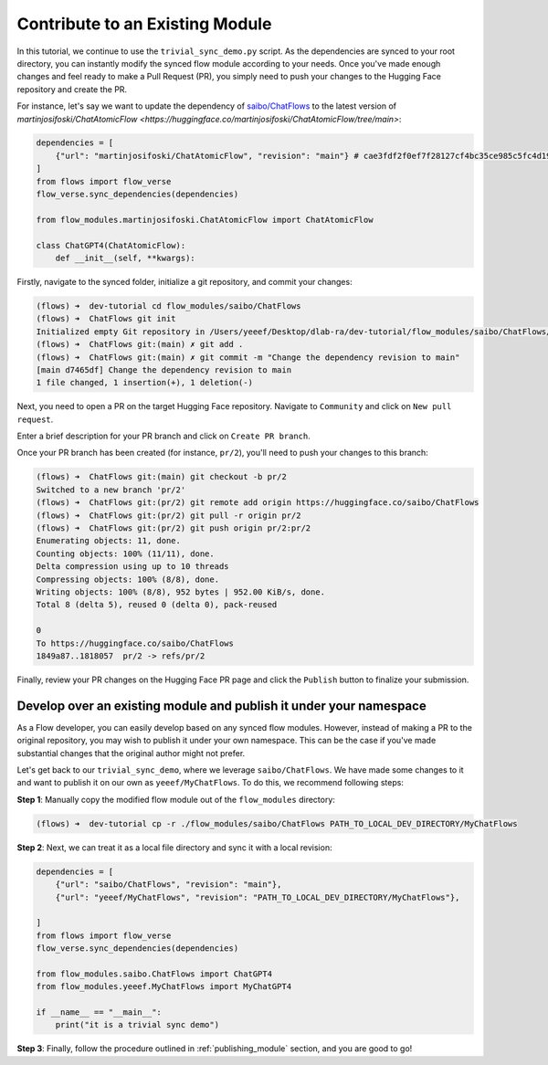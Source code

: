.. _contribute_module:

================================
Contribute to an Existing Module
================================

In this tutorial, we continue to use the ``trivial_sync_demo.py`` script. As the dependencies are synced to your root directory, you can instantly modify the synced flow module according to your needs. Once you've made enough changes and feel ready to make a Pull Request (PR), you simply need to push your changes to the Hugging Face repository and create the PR.

For instance, let's say we want to update the dependency of `saibo/ChatFlows <https://huggingface.co/saibo/ChatFlows>`__ to the latest version of `martinjosifoski/ChatAtomicFlow <https://huggingface.co/martinjosifoski/ChatAtomicFlow/tree/main>`:

.. code-block:: python

    dependencies = [
        {"url": "martinjosifoski/ChatAtomicFlow", "revision": "main"} # cae3fdf2f0ef7f28127cf4bc35ce985c5fc4d19a -> main
    ]
    from flows import flow_verse
    flow_verse.sync_dependencies(dependencies)

    from flow_modules.martinjosifoski.ChatAtomicFlow import ChatAtomicFlow

    class ChatGPT4(ChatAtomicFlow):
        def __init__(self, **kwargs):

Firstly, navigate to the synced folder, initialize a git repository, and commit your changes:

.. code-block:: shell

    (flows) ➜  dev-tutorial cd flow_modules/saibo/ChatFlows
    (flows) ➜  ChatFlows git init
    Initialized empty Git repository in /Users/yeeef/Desktop/dlab-ra/dev-tutorial/flow_modules/saibo/ChatFlows/.git/
    (flows) ➜  ChatFlows git:(main) ✗ git add .
    (flows) ➜  ChatFlows git:(main) ✗ git commit -m "Change the dependency revision to main"
    [main d7465df] Change the dependency revision to main
    1 file changed, 1 insertion(+), 1 deletion(-)

Next, you need to open a PR on the target Hugging Face repository. Navigate to ``Community`` and click on ``New pull request``.

.. image:: ../images/contribute_flow_1.png

Enter a brief description for your PR branch and click on ``Create PR branch``.

.. image:: ../images/contribute_flow_2.png

Once your PR branch has been created (for instance, ``pr/2``), you'll need to push your changes to this branch:

.. code-block:: shell

    (flows) ➜  ChatFlows git:(main) git checkout -b pr/2
    Switched to a new branch 'pr/2'
    (flows) ➜  ChatFlows git:(pr/2) git remote add origin https://huggingface.co/saibo/ChatFlows
    (flows) ➜  ChatFlows git:(pr/2) git pull -r origin pr/2
    (flows) ➜  ChatFlows git:(pr/2) git push origin pr/2:pr/2
    Enumerating objects: 11, done.
    Counting objects: 100% (11/11), done.
    Delta compression using up to 10 threads
    Compressing objects: 100% (8/8), done.
    Writing objects: 100% (8/8), 952 bytes | 952.00 KiB/s, done.
    Total 8 (delta 5), reused 0 (delta 0), pack-reused

    0
    To https://huggingface.co/saibo/ChatFlows
    1849a87..1818057  pr/2 -> refs/pr/2

Finally, review your PR changes on the Hugging Face PR page and click the ``Publish`` button to finalize your submission.

.. image:: ../images/contribute_flow_3.png


Develop over an existing module and publish it under your namespace
===================================================================

As a Flow developer, you can easily develop based on any synced flow modules. However, instead of making a PR to the original repository, you may wish to publish it under your own namespace. This can be the case if you've made substantial changes that the original author might not prefer.

Let's get back to our ``trivial_sync_demo``, where we leverage ``saibo/ChatFlows``. We have made some changes to it and want to publish it on our own as ``yeeef/MyChatFlows``. To do this, we recommend following steps:

**Step 1**: Manually copy the modified flow module out of the ``flow_modules`` directory:

.. code-block:: shell

    (flows) ➜  dev-tutorial cp -r ./flow_modules/saibo/ChatFlows PATH_TO_LOCAL_DEV_DIRECTORY/MyChatFlows

**Step 2**: Next, we can treat it as a local file directory and sync it with a local revision:

.. code-block:: python

    dependencies = [
        {"url": "saibo/ChatFlows", "revision": "main"},
        {"url": "yeeef/MyChatFlows", "revision": "PATH_TO_LOCAL_DEV_DIRECTORY/MyChatFlows"},

    ]
    from flows import flow_verse
    flow_verse.sync_dependencies(dependencies)

    from flow_modules.saibo.ChatFlows import ChatGPT4
    from flow_modules.yeeef.MyChatFlows import MyChatGPT4

    if __name__ == "__main__":
        print("it is a trivial sync demo")

**Step 3**: Finally, follow the procedure outlined in :ref:`publishing_module` section, and you are good to go!
